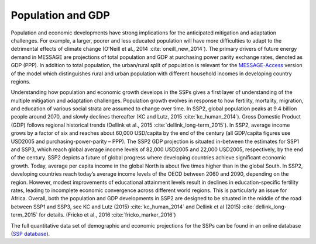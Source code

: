 Population and GDP
====================
Population and economic developments have strong implications for the anticipated mitigation and adaptation challenges. For example, a larger, poorer and less educated population will have more difficulties to adapt to the detrimental effects of climate change (O’Neill et al., 2014 :cite:`oneill_new_2014`). The primary drivers of future energy demand in MESSAGE are projections of total population and GDP at purchasing power parity exchange rates, denoted as GDP (PPP). In addition to total population, the urban/rural split of population is relevant for the `MESSAGE-Access <http://www.iiasa.ac.at/web/home/research/researchPrograms/Energy/MESSAGE-Access.en.html>`_ version of the model which distinguishes rural and urban population with different household incomes in developing country regions.

Understanding how population and economic growth develops in the SSPs gives a first layer of understanding of the multiple mitigation and adaptation challenges. Population growth evolves in response to how fertility, mortality, migration, and education of various social strata are assumed to change over time. In SSP2, global population peaks at 9.4 billion people around 2070, and slowly declines thereafter (KC and Lutz, 2015 :cite:`kc_human_2014`). Gross Domestic Product (GDP) follows regional historical trends (Dellink et al., 2015 :cite:`dellink_long-term_2015`). In SSP2, average income grows by a factor of six and reaches about 60,000 USD/capita by the end of the century (all GDP/capita figures use USD2005 and purchasing-power-parity – PPP). The SSP2 GDP projection is situated in-between the estimates for SSP1 and SSP3, which reach global average income levels of 82,000 USD2005 and 22,000 USD2005, respectively, by the end of the century. SSP2 depicts a future of global progress where developing countries achieve significant economic growth. Today, average per capita income in the global North is about five times higher than in the global South. In SSP2, developing countries reach today’s average income levels of the OECD between 2060 and 2090, depending on the region. However, modest improvements of educational attainment levels result in declines in education-specific fertility rates, leading to incomplete economic convergence across different world regions. This is particularly an issue for Africa. Overall, both the population and GDP developments in SSP2 are designed to be situated in the middle of the road between SSP1 and SSP3, see KC and Lutz (2015) :cite:`kc_human_2014` and Dellink et al (2015) :cite:`dellink_long-term_2015` for details. (Fricko et al., 2016 :cite:`fricko_marker_2016`)

The full quantitative data set of demographic and economic projections for the SSPs can be found in an online database (`SSP database <https://tntcat.iiasa.ac.at/SspDb/dsd?Action=htmlpage&page=welcome>`_).